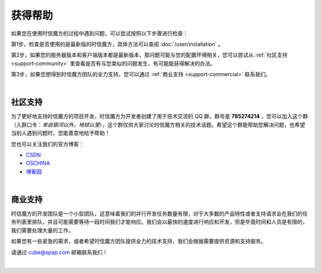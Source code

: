 ===============================
获得帮助
===============================

如果您在使用时信魔方的过程中遇到问题，可以尝试按照以下步骤进行检查：

第1步，检查是否使用的是最新版的时信魔方，具体方法可以查阅 :doc:`/user/installation` 。

第2步，如果您的服务器版本和客户端版本都是最新版本，那问题可能与您的配置环境相关，您可以尝试从 :ref:`社区支持 <support-community>` 里查看是否有与您类似的问题发生，有可能能获得解决的办法。

第3步，如果您想得到时信魔方团队的全力支持，您可以通过 :ref:`商业支持 <support-commercial>` 联系我们。


|

.. _support-community:

社区支持
===============================

为了更好地支持时信魔方的项目开发，时信魔方为开发者创建了用于技术交流的 QQ 群，群号是 **785274214** ，您可以加入这个群（入群口令：*来自银河以外，地球以里*），这个群仅供大家讨论时信魔方相关的技术话题。希望这个群能帮助您解决问题，也希望当别人遇到问题时，您能善意地给予帮助！

您也可以关注我们的官方博客：

- `CSDN <https://blog.csdn.net/shixinmf>`__
- `OSCHINA <https://my.oschina.net/u/4581100>`__
- `博客园 <https://www.cnblogs.com/shixincube/>`__

|

.. _support-commercial:

商业支持
===============================

时信魔方的开发团队是一个小型团队，这意味着我们的并行开发任务数量有限，对于大多数的产品特性或者支持请求会在我们的任务列表里排队，并且可能需要等待一段时间我们才能响应。我们会以最快的速度进行响应和开发，但是毕竟时间和人员是有限的，我们需要处理大量的工作。

如果您有一些紧急的需求，或者希望时信魔方团队提供全力的技术支持，我们会根据需要提供资源和支持服务。

请通过 cube@spap.com 邮箱联系我们！

|
